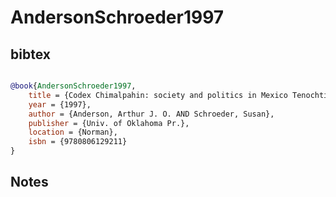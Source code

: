 * AndersonSchroeder1997




** bibtex

#+NAME: bibtex
#+BEGIN_SRC bibtex

@book{AndersonSchroeder1997,
    title = {Codex Chimalpahin: society and politics in Mexico Tenochtitlan, Tlatelolco, Texcoco, Culhuacan, and other Nahua Altepetl in central Mexico. Vol. 1},
    year = {1997},
    author = {Anderson, Arthur J. O. AND Schroeder, Susan},
    publisher = {Univ. of Oklahoma Pr.},
    location = {Norman},
    isbn = {9780806129211}
}

#+END_SRC




** Notes

